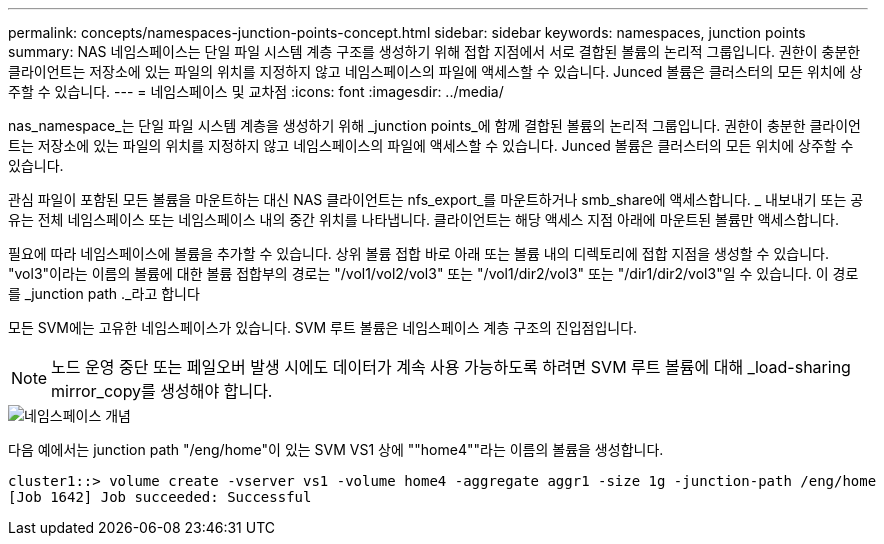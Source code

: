 ---
permalink: concepts/namespaces-junction-points-concept.html 
sidebar: sidebar 
keywords: namespaces, junction points 
summary: NAS 네임스페이스는 단일 파일 시스템 계층 구조를 생성하기 위해 접합 지점에서 서로 결합된 볼륨의 논리적 그룹입니다. 권한이 충분한 클라이언트는 저장소에 있는 파일의 위치를 지정하지 않고 네임스페이스의 파일에 액세스할 수 있습니다. Junced 볼륨은 클러스터의 모든 위치에 상주할 수 있습니다. 
---
= 네임스페이스 및 교차점
:icons: font
:imagesdir: ../media/


[role="lead"]
nas_namespace_는 단일 파일 시스템 계층을 생성하기 위해 _junction points_에 함께 결합된 볼륨의 논리적 그룹입니다. 권한이 충분한 클라이언트는 저장소에 있는 파일의 위치를 지정하지 않고 네임스페이스의 파일에 액세스할 수 있습니다. Junced 볼륨은 클러스터의 모든 위치에 상주할 수 있습니다.

관심 파일이 포함된 모든 볼륨을 마운트하는 대신 NAS 클라이언트는 nfs_export_를 마운트하거나 smb_share에 액세스합니다. _ 내보내기 또는 공유는 전체 네임스페이스 또는 네임스페이스 내의 중간 위치를 나타냅니다. 클라이언트는 해당 액세스 지점 아래에 마운트된 볼륨만 액세스합니다.

필요에 따라 네임스페이스에 볼륨을 추가할 수 있습니다. 상위 볼륨 접합 바로 아래 또는 볼륨 내의 디렉토리에 접합 지점을 생성할 수 있습니다. "vol3"이라는 이름의 볼륨에 대한 볼륨 접합부의 경로는 "/vol1/vol2/vol3" 또는 "/vol1/dir2/vol3" 또는 "/dir1/dir2/vol3"일 수 있습니다. 이 경로를 _junction path ._라고 합니다

모든 SVM에는 고유한 네임스페이스가 있습니다. SVM 루트 볼륨은 네임스페이스 계층 구조의 진입점입니다.

[NOTE]
====
노드 운영 중단 또는 페일오버 발생 시에도 데이터가 계속 사용 가능하도록 하려면 SVM 루트 볼륨에 대해 _load-sharing mirror_copy를 생성해야 합니다.

====
image::../media/namespace-concepts.gif[네임스페이스 개념]

다음 예에서는 junction path "/eng/home"이 있는 SVM VS1 상에 ""home4""라는 이름의 볼륨을 생성합니다.

[listing]
----
cluster1::> volume create -vserver vs1 -volume home4 -aggregate aggr1 -size 1g -junction-path /eng/home
[Job 1642] Job succeeded: Successful
----